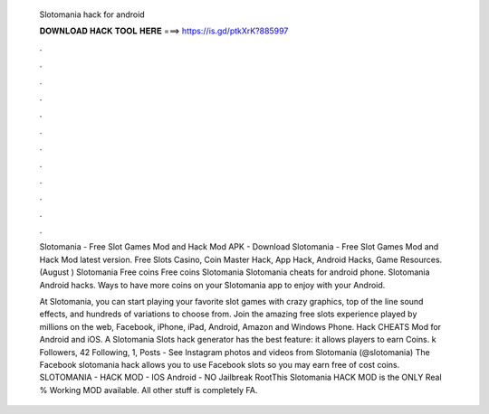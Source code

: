   Slotomania hack for android
  
  
  
  𝐃𝐎𝐖𝐍𝐋𝐎𝐀𝐃 𝐇𝐀𝐂𝐊 𝐓𝐎𝐎𝐋 𝐇𝐄𝐑𝐄 ===> https://is.gd/ptkXrK?885997
  
  
  
  .
  
  
  
  .
  
  
  
  .
  
  
  
  .
  
  
  
  .
  
  
  
  .
  
  
  
  .
  
  
  
  .
  
  
  
  .
  
  
  
  .
  
  
  
  .
  
  
  
  .
  
  Slotomania - Free Slot Games Mod and Hack Mod APK - Download Slotomania - Free Slot Games Mod and Hack Mod latest version. Free Slots Casino, Coin Master Hack, App Hack, Android Hacks, Game Resources. (August ) Slotomania Free coins Free coins Slotomania  Slotomania cheats for android phone. Slotomania Android hacks. Ways to have more coins on your Slotomania app to enjoy with your Android.
  
  At Slotomania, you can start playing your favorite slot games with crazy graphics, top of the line sound effects, and hundreds of variations to choose from. Join the amazing free slots experience played by millions on the web, Facebook, iPhone, iPad, Android, Amazon and Windows Phone. Hack CHEATS Mod for Android and iOS. A Slotomania Slots hack generator has the best feature: it allows players to earn Coins. k Followers, 42 Following, 1, Posts - See Instagram photos and videos from Slotomania (@slotomania) The Facebook slotomania hack allows you to use Facebook slots so you may earn free of cost coins. SLOTOMANIA - HACK MOD - IOS Android - NO Jailbreak RootThis Slotomania HACK MOD is the ONLY Real % Working MOD available. All other stuff is completely FA.
